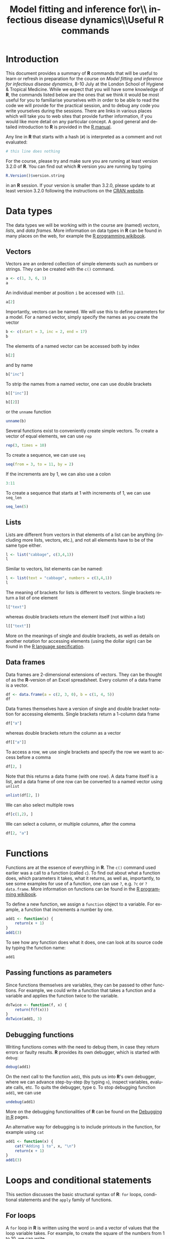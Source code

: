 #+LANGUAGE: en
#+TITLE: Model fitting and inference for\\ infectious disease dynamics\\\vspace{0.5cm}Useful *R* commands
#+OPTIONS: H:3 num:t toc:t \n:t @:t ::t |:t ^:t -:t f:t *:t <:t ':t
#+OPTIONS: TeX:t LaTeX:t skip:nil d:nil todo:nil pri:nil tags:not-in-toc
#+OPTIONS: author:nil date:nil
#+LaTeX_CLASS: my-org-article

#+LATEX: \newpage

* Introduction

This document provides a summary of *R* commands that will be useful to learn or refresh in preparation for the course on /Model fitting and inference for infectious disease dynamics/, 8-10 July at the London School of Hygiene & Tropical Medicine. While we expect that you will have some knowledge of *R*, the commands listed below are the ones that we think it would be most useful for you to familiarise yourselves with in order to be able to read the code we will provide for the practical session, and to debug any code you write yourselves during the sessions. There are links in various places which will take you to web sites that provide further information, if you would like more detail on any particular concept. A good general and detailed introduction to *R* is provided in the [[http://cran.r-project.org/doc/manuals/R-intro.html][R manual]].

Any line in *R* that starts with a hash (=#=) is interpreted as a comment and not evaluated:

#+BEGIN_SRC R
  # this line does nothing
#+END_SRC

For the course, please try and make sure you are running at least version 3.2.0 of *R*. You can find out which *R* version you are running by typing

#+BEGIN_SRC R
  R.Version()$version.string
#+END_SRC

in an *R* session. If your version is smaller than 3.2.0, please update to at least version 3.2.0 following the instructions on the [[http://cran.rstudio.com/][CRAN website]].

* Data types
The data types we will be working with in the course are (named) /vectors/, /lists/, and /data frames/. More information on data types in *R* can be found in many places on the web, for example the [[http://en.wikibooks.org/wiki/R_Programming/Data_types][R programming wikibook]].
** Vectors
Vectors are an ordered collection of simple elements such as numbers or strings. They can be created with the ~c()~ command.

#+BEGIN_SRC R
  a <- c(1, 3, 6, 1)
  a
#+END_SRC

#+RESULTS:
: [1] 1 3 6 1

An individual member at position ~i~ be accessed with ~[i]~.

#+BEGIN_SRC R
  a[2]
#+END_SRC

#+RESULTS:
: [1] 3

Importantly, vectors can be named. We will use this to define parameters for a model. For a named vector, simply specify the names as you create the vector

#+BEGIN_SRC R
  b <- c(start = 3, inc = 2, end = 17)
  b
#+END_SRC

#+RESULTS:
#+BEGIN_SRC R
#+END_SRC

The elements of a named vector can be accessed both by index

#+BEGIN_SRC R
  b[2]
#+END_SRC

#+RESULTS:
#+BEGIN_SRC R
inc
  2
#+END_SRC

and by name

#+BEGIN_SRC R
  b["inc"]
#+END_SRC

#+RESULTS:
#+BEGIN_SRC R
inc
  2
#+END_SRC

To strip the names from a named vector, one can use double brackets

#+BEGIN_SRC R
b[["inc"]]
#+END_SRC

#+BEGIN_SRC R
b[[2]]
#+END_SRC

or the ~unname~ function

#+BEGIN_SRC R
unname(b)
#+END_SRC

Several functions exist to conveniently create simple vectors. To create a vector of equal elements, we can use =rep=

#+begin_src R
  rep(3, times = 10)
#+END_SRC

To create a sequence, we can use =seq=

#+BEGIN_SRC R
  seq(from = 3, to = 11, by = 2)
#+END_SRC

If the increments are by 1, we can also use a colon

#+BEGIN_SRC R
  3:11
#+END_SRC

To create a sequence that starts at 1 with increments of 1, we can use =seq_len=

#+BEGIN_SRC R
  seq_len(5)
#+END_SRC

** Lists

Lists are different from vectors in that elements of a list can be anything (including more lists, vectors, etc.), and not all elements have to be of the same type either.

#+BEGIN_SRC R
l <- list("cabbage", c(3,4,1))
l
#+END_SRC

Similar to vectors, list elements can be named:

#+BEGIN_SRC R
l <- list(text = "cabbage", numbers = c(3,4,1))
l
#+END_SRC

The meaning of brackets for lists is different to vectors. Single brackets return a list of one element

#+BEGIN_SRC R
  l["text"]
#+END_SRC

whereas double brackets return the element itself (not within a list)

#+BEGIN_SRC R
  l[["text"]]
#+END_SRC

More on the meanings of single and double brackets, as well as details on another notation for accessing elements (using the dollar sign) can be found in the [[http://cran.r-project.org/doc/manuals/R-lang.html#Indexing][R language specification]].

** Data frames

Data frames are 2-dimensional extensions of vectors. They can be thought of as the *R*-version of an Excel spreadsheet. Every column of a data frame is a vector.

#+BEGIN_SRC R
  df <- data.frame(a = c(2, 3, 0), b = c(1, 4, 5))
  df
#+END_SRC

#+RESULTS:
:   a b
: 1 2 1
: 2 3 4
: 3 0 5

Data frames themselves have a version of single and double bracket notation for accessing elements. Single brackets return a 1-column data frame

#+BEGIN_SRC R
df["a"]
#+END_SRC

whereas double brackets return the column as a vector

#+BEGIN_SRC R
df[["a"]]
#+END_SRC

To access a row, we use single brackets and specify the row we want to access before a comma

#+BEGIN_SRC R
df[2, ]
#+END_SRC

Note that this returns a data frame (with one row). A data frame itself is a list, and a data frame of one row can be converted to a named vector using =unlist=

#+BEGIN_SRC R
  unlist(df[2, ])
#+END_SRC

We can also select multiple rows

#+BEGIN_SRC R
df[c(1,2), ]
#+END_SRC

We can select a column, or multiple columns, after the comma

#+BEGIN_SRC R
  df[2, "a"]
#+END_SRC

* Functions
Functions are at the essence of everything in *R*. The ~c()~ command used earlier was a call to a function (called ~c~). To find out about what a function does, which parameters it takes, what it returns, as well as, importantly, to see some examples for use of a function, one can use ~?~, e.g. ~?c~ or ~?data.frame~. More information on functions can be found in the [[http://en.wikibooks.org/wiki/R_Programming/Working_with_functions][R programming wikibook]].

To define a new function, we assign a ~function~ object to a variable. For example, a function that increments a number by one.

#+BEGIN_SRC R
  add1 <- function(x) {
      return(x + 1)
  }
  add1(3)
#+END_SRC

To see how any function does what it does, one can look at its source code by typing the function name:

#+BEGIN_SRC R
add1
#+END_SRC

** Passing functions as parameters

Since functions themselves are variables, they can be passed to other functions. For example, we could write a function that takes a function and a variable and applies the function twice to the variable.

#+BEGIN_SRC R
  doTwice <- function(f, x) {
      return(f(f(x)))
  }
  doTwice(add1, 3)
#+END_SRC

** Debugging functions

Writing functions comes with the need to debug them, in case they return errors or faulty results. *R* provides its own debugger, which is started with ~debug~:

#+BEGIN_SRC R
debug(add1)
#+END_SRC

On the next call to the function ~add1~, this puts us into *R*'s own debugger, where we can advance step-by-step (by typing ~n~), inspect variables, evaluate calls, etc. To quits the debugger, type ~Q~. To stop debugging function ~add1~, we can use

#+BEGIN_SRC R
undebug(add1)
#+END_SRC

More on the debugging functionalities of *R* can be found on the [[http://www.stats.uwo.ca/faculty/murdoch/software/debuggingR/][Debugging in R]] pages.

An alternative way for debugging is to include printouts in the function, for example using ~cat~

#+BEGIN_SRC R
  add1 <- function(x) {
      cat("Adding 1 to", x, "\n")
      return(x + 1)
  }
  add1(3)
#+END_SRC

* Loops and conditional statements

This section discusses the basic structural syntax of *R*: =for= loops, conditional statements and the =apply= family of functions.

** For loops
A =for= loop in *R* is written using the word =in= and a vector of values that the loop variable takes. For example, to create the square of the numbers from 1 to 10, we can write

#+BEGIN_SRC R
  squares <- NULL
  for (i in 1:10) {
      squares[i] <- i * i
  }
  squares
#+END_SRC

** Conditional statements

A conditional statement in *R* is written using =if=:

#+BEGIN_SRC R
  k <- 13
  if (k > 10) {
      cat("k is greater than 10\n")
  }
#+END_SRC

An alternative outcome can be specified with =else=

#+BEGIN_SRC R
    k <- 3
    if (k > 10) {
        cat("k is greater than 10\n")
    } else {
        cat("k is not greater than 10\n")
    }
#+END_SRC

** The =apply= family of functions

*R* is not optimised for =for= loops, and they can be slow to compute. An often faster and more elegant way to loop over the elements of a vector or data frame is using the =apply= family of functions: =apply=, =lapply=, =sapply= and others. An good introduction to these functions can be found in [[http://nsaunders.wordpress.com/2010/08/20/a-brief-introduction-to-apply-in-r/][this blog post]].

The =apply= function operates on data frames. It takes three arguments: the first argument is the data frame to apply a function to, the second argument specifies whether the function is applied by row (1) or column (2), and the third argument is the function to be applied. For example, to take the mean of =df= by row, we write

#+BEGIN_SRC R
  apply(df, 1, mean)
#+END_SRC

To take the mean by column, we write

#+BEGIN_SRC R
  apply(df, 2, mean)
#+END_SRC

The =lapply= and =sapply= functions operate on lists or vectors. Their difference is in the type of object they return. To take the square root of every element of vector =a=, we could use =lapply=, which returns a list

#+BEGIN_SRC R
  lapply(a, sqrt)
#+END_SRC

=sapply=, on the other hand, does the same thing but returns a vector:

#+BEGIN_SRC R
  sapply(a, sqrt)
#+END_SRC

We can specify any function to be used by the =apply= functions, including one we define ourselves. For example, to take the square of every element of vector =a= and return a vector, we can write

#+BEGIN_SRC R
  sapply(a, function(x) { x * x})
#+END_SRC

Of course, the last two examples could have been calculated much simpler using =sqrt(a)= and =a*a=, but in many examples, there is no such simple expression, and the =apply= functions come in handy.

* Probability distributions

Probability distributions are at the heart of many aspects of model fitting. *R* provides functions to both estimate the probability of obtaining a certain value under a given probability distribution and to sample random numbers from the same distribution. The corresponding functions have a common nomenclature, that is ~dxxx~ for the probability (density) of a given value and ~rxxx~ for generation of a random number from the same distribution. For example, for a uniform distribution we have ~dunif~ and ~runif~, and to generate a random number between 0 and 5 we can write

#+BEGIN_SRC R
  r <- runif(n = 1, min = 0, max = 5)
  r
#+END_SRC

This number has density $1/(\mathrm{max}-\mathrm{min})=0.2$ within the uniform distribution:

#+BEGIN_SRC R
  dunif(x = r, min = 0, max = 5)
#+END_SRC

For almost all probability distributions, we can get the logarithm of the probability density by passing ~log = TRUE~:

#+BEGIN_SRC R
  dunif(x = r, min = 0, max = 5, log = TRUE)
#+END_SRC

Other functions available are =rnorm= and =dnorm= for the normal distribution, =rpois= and =dpois= for the Poisson distribution, and many more. A number of probability distributions and their corresponding *R* functions can be found in the [[http://en.wikibooks.org/wiki/R_Programming/Probability_Distributions][R programming wikibook]].

* Running dynamic models

*R* provides packages for running both deterministic and stochastic dynamic models. For deterministic models, the ~deSolve~ package is a good choice, whereas for stochastic models, ~adaptivetau~ is recommended.

** Deterministic models

The ~deSolve~ package can be installed with ~install.packages("deSolve")~. Once installed, it is loaded with

#+BEGIN_SRC R
  library(deSolve)
#+END_SRC

The command for running a model based on a system of differential equations (e.g., the ones of the SIR model), is ~ode~. It takes as parameters the initial state (as a named vector), parameters (again, a named vector), the times at which to produce model output, and a model function ~func~ -- for more details, see the [[http://cran.r-project.org/web/packages/deSolve/vignettes/deSolve.pdf][deSolve vignette]]. The ~func~ argument is for specifying the derivatives in the system of ordinary differential equations. It is passed a function that takes the current time, the current state of the system and the parameters and returns a list of transition rates. For the SIR model, for example, we could write

#+BEGIN_SRC R
  SIR_ode <- function(time, state, parameters) {

      ## parameters
      beta <- parameters["R0"] / parameters["infectious.period"]
      gamma <- 1 / parameters["infectious.period"]

      ## states
      S <- state["S"]
      I <- state["I"]
      R <- state["R"]

      N <- S + I + R

      dS <- -beta * S * I/N
      dI <- beta * S * I/N-gamma * I
      dR <- gamma * I

      return(list(c(dS, dI, dR)))
  }

#+END_SRC

We can plug this into the ~ode~ function

#+BEGIN_SRC R
  trajectory <- ode(y = c(S = 999, I = 1, R = 0),
                    times = 1:10,
                    parms = c(R0 = 5, infectious.period = 1),
                    func = SIR_ode)
  trajectory
#+END_SRC

** Stochastic models

The ~adaptivetau~ package can be installed with ~install.packages("adaptivetau")~. Once installed, it is loaded with

#+BEGIN_SRC R
  library(adaptivetau)
#+END_SRC

The ~adaptivetau~ package uses a different syntax from the ~deSolve~ package. Instead of providing a function to calculate the rates of change at each time point, one specifies a list of /transitions/ and their rates. Examples for how this is done can be found in the [[http://cran.r-project.org/web/packages/adaptivetau/vignettes/adaptivetau.pdf][adaptivetau vignette]].

For the SIR model, we could write

#+BEGIN_SRC R
  SIR_transitions <- list(
      c(S = -1, I = 1), # infection
      c(I = -1, R = 1) # recovery
  )

  SIR_rateFunc <- function(x, parameters, t) {

      beta <- parameters["R0"]/parameters["infectious.period"]
      nu <- 1/parameters["infectious.period"]

      S <- x["S"]
      I <- x["I"]
      R <- x["R"]

      N <- S + I + R

      return(c(
          beta * S * I / N, # infection
          nu * I # recovery
      ))
  }
#+END_SRC

To run the stochastic model, we then use the ~ssa.adaptivetau~ function, which takes a vector of initial conditions, the list of transitions and rate function, a named vector of parameters, and the final time (with simulations starting at time 0).

#+BEGIN_SRC R
  run <- ssa.adaptivetau(init.values = c(S = 999, I = 1, R = 0),
                         transitions = SIR_transitions,
                         rateFunc = SIR_rateFunc,
                         params = c(R0 = 5, infectious.period = 1),
                         tf = 10)
  head(run)
#+END_SRC

Unlike =ode= from the =deSolve= package, this does not produce output at specific times, but every time an event happens. To convert this to different times, we first convert the output of =ssa.adaptivetau= to a data frame (=ssa.adaptivetau= returns a /matrix/, a data type which we do not discuss here) using =data.frame=

#+BEGIN_SRC R
  run_df <- data.frame(run)
#+END_SRC

To get the output at chosen times, we can use =approx=

#+BEGIN_SRC R
   # get output at times 1, ..., 10
  run.I.times <- approx(x = run_df$time,
                        y = run_df$I,
                        xout = 1:10,
                        method = "constant")
  run.I.times
#+END_SRC

By applying this to all the variables returned by =ssa.adaptivetau=, we can construct a data frame with model output at the desired times.

* Plotting
The simplest way to plot a function using =plot=. To plot the output of the deterministic SIR run above, we first convert it to a data frame (=ode= returns a /matrix/, a data type which we do not discuss here) using =data.frame=

#+BEGIN_SRC R
  trajectory_df <- data.frame(trajectory)
#+END_SRC

We can then plot the number of infected against time using

#+header: :width 400 :height 300
#+BEGIN_SRC R :results output graphics :file trajectory_plot.png
  plot(x = trajectory_df$time, y = trajectory_df$I)
#+END_SRC

#+RESULTS:
[[file:trajectory_plot.png]]

A slightly more involved way with many options for different types of plot is using the =ggplot2= package. This can be installed with =install.packages("ggplot2")= and loaded with

#+BEGIN_SRC R
  library(ggplot2)
#+END_SRC

=ggplot2= uses a somewhat peculiar syntax. To create a similar plot to the one above using =ggplot=, we would write

#+header: :width 400 :height 300
#+BEGIN_SRC R :results output graphics :file trajectory_ggplot.png
  ggplot(trajectory_df, aes(x = time, y = I)) + geom_point()
#+END_SRC

#+RESULTS:
[[file:trajectory_ggplot.png]]

A detailed introduction to =ggplot2= and its numerous options for plotting is beyond the scope of this introduction, but comprehensive documentation as well as many examples can be found on the [[http://ggplot2.org/][ggplot2 website]].
